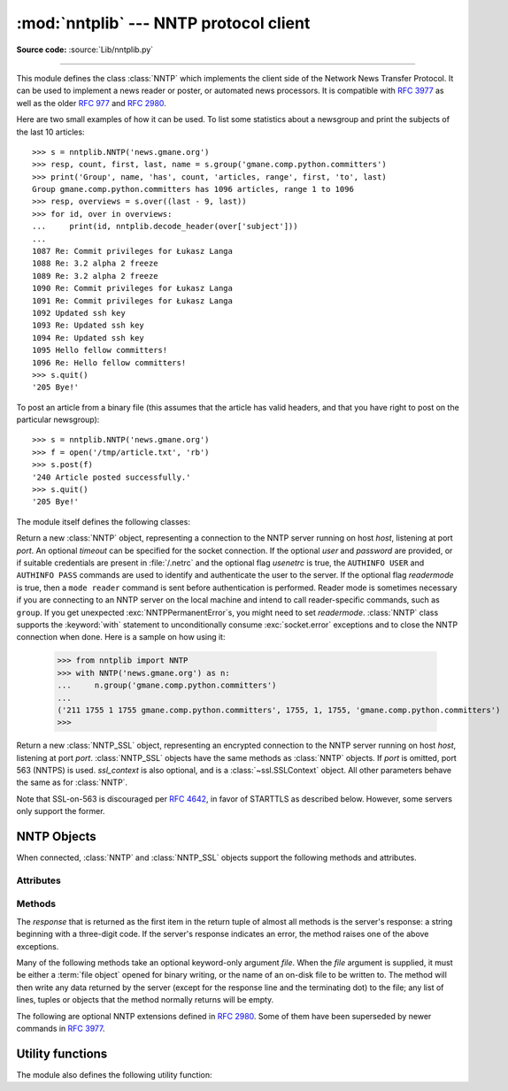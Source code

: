 
:mod:`nntplib` --- NNTP protocol client
=======================================

.. module:: nntplib
   :synopsis: NNTP protocol client (requires sockets).


.. index::
   pair: NNTP; protocol
   single: Network News Transfer Protocol

**Source code:** :source:`Lib/nntplib.py`

--------------

This module defines the class :class:`NNTP` which implements the client side of
the Network News Transfer Protocol.  It can be used to implement a news reader
or poster, or automated news processors.  It is compatible with :rfc:`3977`
as well as the older :rfc:`977` and :rfc:`2980`.

Here are two small examples of how it can be used.  To list some statistics
about a newsgroup and print the subjects of the last 10 articles::

   >>> s = nntplib.NNTP('news.gmane.org')
   >>> resp, count, first, last, name = s.group('gmane.comp.python.committers')
   >>> print('Group', name, 'has', count, 'articles, range', first, 'to', last)
   Group gmane.comp.python.committers has 1096 articles, range 1 to 1096
   >>> resp, overviews = s.over((last - 9, last))
   >>> for id, over in overviews:
   ...     print(id, nntplib.decode_header(over['subject']))
   ...
   1087 Re: Commit privileges for Łukasz Langa
   1088 Re: 3.2 alpha 2 freeze
   1089 Re: 3.2 alpha 2 freeze
   1090 Re: Commit privileges for Łukasz Langa
   1091 Re: Commit privileges for Łukasz Langa
   1092 Updated ssh key
   1093 Re: Updated ssh key
   1094 Re: Updated ssh key
   1095 Hello fellow committers!
   1096 Re: Hello fellow committers!
   >>> s.quit()
   '205 Bye!'

To post an article from a binary file (this assumes that the article has valid
headers, and that you have right to post on the particular newsgroup)::

   >>> s = nntplib.NNTP('news.gmane.org')
   >>> f = open('/tmp/article.txt', 'rb')
   >>> s.post(f)
   '240 Article posted successfully.'
   >>> s.quit()
   '205 Bye!'

The module itself defines the following classes:


.. class:: NNTP(host, port=119, user=None, password=None, readermode=None, usenetrc=False, [timeout])

   Return a new :class:`NNTP` object, representing a connection
   to the NNTP server running on host *host*, listening at port *port*.
   An optional *timeout* can be specified for the socket connection.
   If the optional *user* and *password* are provided, or if suitable
   credentials are present in :file:`/.netrc` and the optional flag *usenetrc*
   is true, the ``AUTHINFO USER`` and ``AUTHINFO PASS`` commands are used
   to identify and authenticate the user to the server.  If the optional
   flag *readermode* is true, then a ``mode reader`` command is sent before
   authentication is performed.  Reader mode is sometimes necessary if you are
   connecting to an NNTP server on the local machine and intend to call
   reader-specific commands, such as ``group``.  If you get unexpected
   :exc:`NNTPPermanentError`\ s, you might need to set *readermode*.
   :class:`NNTP` class supports the :keyword:`with` statement to
   unconditionally consume :exc:`socket.error` exceptions and to close the NNTP
   connection when done. Here is a sample on how using it:

    >>> from nntplib import NNTP
    >>> with NNTP('news.gmane.org') as n:
    ...     n.group('gmane.comp.python.committers')
    ...
    ('211 1755 1 1755 gmane.comp.python.committers', 1755, 1, 1755, 'gmane.comp.python.committers')
    >>>


   .. versionchanged:: 3.2
      *usenetrc* is now False by default.

   .. versionchanged:: 3.3
      Support for the :keyword:`with` statement was added.

.. class:: NNTP_SSL(host, port=563, user=None, password=None, ssl_context=None, readermode=None, usenetrc=False, [timeout])

   Return a new :class:`NNTP_SSL` object, representing an encrypted
   connection to the NNTP server running on host *host*, listening at
   port *port*.  :class:`NNTP_SSL` objects have the same methods as
   :class:`NNTP` objects.  If *port* is omitted, port 563 (NNTPS) is used.
   *ssl_context* is also optional, and is a :class:`~ssl.SSLContext` object.
   All other parameters behave the same as for :class:`NNTP`.

   Note that SSL-on-563 is discouraged per :rfc:`4642`, in favor of
   STARTTLS as described below.  However, some servers only support the
   former.

   .. versionadded:: 3.2


.. exception:: NNTPError

   Derived from the standard exception :exc:`Exception`, this is the base
   class for all exceptions raised by the :mod:`nntplib` module.  Instances
   of this class have the following attribute:

   .. attribute:: response

      The response of the server if available, as a :class:`str` object.


.. exception:: NNTPReplyError

   Exception raised when an unexpected reply is received from the server.


.. exception:: NNTPTemporaryError

   Exception raised when a response code in the range 400--499 is received.


.. exception:: NNTPPermanentError

   Exception raised when a response code in the range 500--599 is received.


.. exception:: NNTPProtocolError

   Exception raised when a reply is received from the server that does not begin
   with a digit in the range 1--5.


.. exception:: NNTPDataError

   Exception raised when there is some error in the response data.


.. _nntp-objects:

NNTP Objects
------------

When connected, :class:`NNTP` and :class:`NNTP_SSL` objects support the
following methods and attributes.

Attributes
^^^^^^^^^^

.. attribute:: NNTP.nntp_version

   An integer representing the version of the NNTP protocol supported by the
   server.  In practice, this should be ``2`` for servers advertising
   :rfc:`3977` compliance and ``1`` for others.

   .. versionadded:: 3.2

.. attribute:: NNTP.nntp_implementation

   A string describing the software name and version of the NNTP server,
   or :const:`None` if not advertised by the server.

   .. versionadded:: 3.2

Methods
^^^^^^^

The *response* that is returned as the first item in the return tuple of almost
all methods is the server's response: a string beginning with a three-digit
code.  If the server's response indicates an error, the method raises one of
the above exceptions.

Many of the following methods take an optional keyword-only argument *file*.
When the *file* argument is supplied, it must be either a :term:`file object`
opened for binary writing, or the name of an on-disk file to be written to.
The method will then write any data returned by the server (except for the
response line and the terminating dot) to the file; any list of lines,
tuples or objects that the method normally returns will be empty.

.. versionchanged:: 3.2
   Many of the following methods have been reworked and fixed, which makes
   them incompatible with their 3.1 counterparts.


.. method:: NNTP.quit()

   Send a ``QUIT`` command and close the connection.  Once this method has been
   called, no other methods of the NNTP object should be called.


.. method:: NNTP.getwelcome()

   Return the welcome message sent by the server in reply to the initial
   connection.  (This message sometimes contains disclaimers or help information
   that may be relevant to the user.)


.. method:: NNTP.getcapabilities()

   Return the :rfc:`3977` capabilities advertised by the server, as a
   :class:`dict` instance mapping capability names to (possibly empty) lists
   of values. On legacy servers which don't understand the ``CAPABILITIES``
   command, an empty dictionary is returned instead.

      >>> s = NNTP('news.gmane.org')
      >>> 'POST' in s.getcapabilities()
      True

   .. versionadded:: 3.2


.. method:: NNTP.login(user=None, password=None, usenetrc=True)

   Send ``AUTHINFO`` commands with the user name and password.  If *user*
   and *password* are None and *usenetrc* is True, credentials from
   ``~/.netrc`` will be used if possible.

   Unless intentionally delayed, login is normally performed during the
   :class:`NNTP` object initialization and separately calling this function
   is unnecessary.  To force authentication to be delayed, you must not set
   *user* or *password* when creating the object, and must set *usenetrc* to
   False.

   .. versionadded:: 3.2


.. method:: NNTP.starttls(ssl_context=None)

   Send a ``STARTTLS`` command.  The *ssl_context* argument is optional
   and should be a :class:`ssl.SSLContext` object.  This will enable
   encryption on the NNTP connection.

   Note that this may not be done after authentication information has
   been transmitted, and authentication occurs by default if possible during a
   :class:`NNTP` object initialization.  See :meth:`NNTP.login` for information
   on suppressing this behavior.

   .. versionadded:: 3.2


.. method:: NNTP.newgroups(date, *, file=None)

   Send a ``NEWGROUPS`` command.  The *date* argument should be a
   :class:`datetime.date` or :class:`datetime.datetime` object.
   Return a pair ``(response, groups)`` where *groups* is a list representing
   the groups that are new since the given *date*. If *file* is supplied,
   though, then *groups* will be empty.

      >>> from datetime import date, timedelta
      >>> resp, groups = s.newgroups(date.today() - timedelta(days=3))
      >>> len(groups)
      85
      >>> groups[0]
      GroupInfo(group='gmane.network.tor.devel', last='4', first='1', flag='m')


.. method:: NNTP.newnews(group, date, *, file=None)

   Send a ``NEWNEWS`` command.  Here, *group* is a group name or ``'*'``, and
   *date* has the same meaning as for :meth:`newgroups`.  Return a pair
   ``(response, articles)`` where *articles* is a list of message ids.

   This command is frequently disabled by NNTP server administrators.


.. method:: NNTP.list(group_pattern=None, *, file=None)

   Send a ``LIST`` or ``LIST ACTIVE`` command.  Return a pair
   ``(response, list)`` where *list* is a list of tuples representing all
   the groups available from this NNTP server, optionally matching the
   pattern string *group_pattern*.  Each tuple has the form
   ``(group, last, first, flag)``, where *group* is a group name, *last*
   and *first* are the last and first article numbers, and *flag* usually
   takes one of these values:

   * ``y``: Local postings and articles from peers are allowed.
   * ``m``: The group is moderated and all postings must be approved.
   * ``n``: No local postings are allowed, only articles from peers.
   * ``j``: Articles from peers are filed in the junk group instead.
   * ``x``: No local postings, and articles from peers are ignored.
   * ``=foo.bar``: Articles are filed in the ``foo.bar`` group instead.

   If *flag* has another value, then the status of the newsgroup should be
   considered unknown.

   This command can return very large results, especially if *group_pattern*
   is not specified.  It is best to cache the results offline unless you
   really need to refresh them.

   .. versionchanged:: 3.2
      *group_pattern* was added.


.. method:: NNTP.descriptions(grouppattern)

   Send a ``LIST NEWSGROUPS`` command, where *grouppattern* is a wildmat string as
   specified in :rfc:`3977` (it's essentially the same as DOS or UNIX shell wildcard
   strings).  Return a pair ``(response, descriptions)``, where *descriptions*
   is a dictionary mapping group names to textual descriptions.

      >>> resp, descs = s.descriptions('gmane.comp.python.*')
      >>> len(descs)
      295
      >>> descs.popitem()
      ('gmane.comp.python.bio.general', 'BioPython discussion list (Moderated)')


.. method:: NNTP.description(group)

   Get a description for a single group *group*.  If more than one group matches
   (if 'group' is a real wildmat string), return the first match.   If no group
   matches, return an empty string.

   This elides the response code from the server.  If the response code is needed,
   use :meth:`descriptions`.


.. method:: NNTP.group(name)

   Send a ``GROUP`` command, where *name* is the group name.  The group is
   selected as the current group, if it exists.  Return a tuple
   ``(response, count, first, last, name)`` where *count* is the (estimated)
   number of articles in the group, *first* is the first article number in
   the group, *last* is the last article number in the group, and *name*
   is the group name.


.. method:: NNTP.over(message_spec, *, file=None)

   Send a ``OVER`` command, or a ``XOVER`` command on legacy servers.
   *message_spec* can be either a string representing a message id, or
   a ``(first, last)`` tuple of numbers indicating a range of articles in
   the current group, or a ``(first, None)`` tuple indicating a range of
   articles starting from *first* to the last article in the current group,
   or :const:`None` to select the current article in the current group.

   Return a pair ``(response, overviews)``.  *overviews* is a list of
   ``(article_number, overview)`` tuples, one for each article selected
   by *message_spec*.  Each *overview* is a dictionary with the same number
   of items, but this number depends on the server.  These items are either
   message headers (the key is then the lower-cased header name) or metadata
   items (the key is then the metadata name prepended with ``":"``).  The
   following items are guaranteed to be present by the NNTP specification:

   * the ``subject``, ``from``, ``date``, ``message-id`` and ``references``
     headers
   * the ``:bytes`` metadata: the number of bytes in the entire raw article
     (including headers and body)
   * the ``:lines`` metadata: the number of lines in the article body

   The value of each item is either a string, or :const:`None` if not present.

   It is advisable to use the :func:`decode_header` function on header
   values when they may contain non-ASCII characters::

      >>> _, _, first, last, _ = s.group('gmane.comp.python.devel')
      >>> resp, overviews = s.over((last, last))
      >>> art_num, over = overviews[0]
      >>> art_num
      117216
      >>> list(over.keys())
      ['xref', 'from', ':lines', ':bytes', 'references', 'date', 'message-id', 'subject']
      >>> over['from']
      '=?UTF-8?B?Ik1hcnRpbiB2LiBMw7Z3aXMi?= <martin@v.loewis.de>'
      >>> nntplib.decode_header(over['from'])
      '"Martin v. Löwis" <martin@v.loewis.de>'

   .. versionadded:: 3.2


.. method:: NNTP.help(*, file=None)

   Send a ``HELP`` command.  Return a pair ``(response, list)`` where *list* is a
   list of help strings.


.. method:: NNTP.stat(message_spec=None)

   Send a ``STAT`` command, where *message_spec* is either a message id
   (enclosed in ``'<'`` and ``'>'``) or an article number in the current group.
   If *message_spec* is omitted or :const:`None`, the current article in the
   current group is considered.  Return a triple ``(response, number, id)``
   where *number* is the article number and *id* is the message id.

      >>> _, _, first, last, _ = s.group('gmane.comp.python.devel')
      >>> resp, number, message_id = s.stat(first)
      >>> number, message_id
      (9099, '<20030112190404.GE29873@epoch.metaslash.com>')


.. method:: NNTP.next()

   Send a ``NEXT`` command.  Return as for :meth:`stat`.


.. method:: NNTP.last()

   Send a ``LAST`` command.  Return as for :meth:`stat`.


.. method:: NNTP.article(message_spec=None, *, file=None)

   Send an ``ARTICLE`` command, where *message_spec* has the same meaning as
   for :meth:`stat`.  Return a tuple ``(response, info)`` where *info*
   is a :class:`~collections.namedtuple` with three attributes *number*,
   *message_id* and *lines* (in that order).  *number* is the article number
   in the group (or 0 if the information is not available), *message_id* the
   message id as a string, and *lines* a list of lines (without terminating
   newlines) comprising the raw message including headers and body.

      >>> resp, info = s.article('<20030112190404.GE29873@epoch.metaslash.com>')
      >>> info.number
      0
      >>> info.message_id
      '<20030112190404.GE29873@epoch.metaslash.com>'
      >>> len(info.lines)
      65
      >>> info.lines[0]
      b'Path: main.gmane.org!not-for-mail'
      >>> info.lines[1]
      b'From: Neal Norwitz <neal@metaslash.com>'
      >>> info.lines[-3:]
      [b'There is a patch for 2.3 as well as 2.2.', b'', b'Neal']


.. method:: NNTP.head(message_spec=None, *, file=None)

   Same as :meth:`article()`, but sends a ``HEAD`` command.  The *lines*
   returned (or written to *file*) will only contain the message headers, not
   the body.


.. method:: NNTP.body(message_spec=None, *, file=None)

   Same as :meth:`article()`, but sends a ``BODY`` command.  The *lines*
   returned (or written to *file*) will only contain the message body, not the
   headers.


.. method:: NNTP.post(data)

   Post an article using the ``POST`` command.  The *data* argument is either
   a :term:`file object` opened for binary reading, or any iterable of bytes
   objects (representing raw lines of the article to be posted).  It should
   represent a well-formed news article, including the required headers.  The
   :meth:`post` method automatically escapes lines beginning with ``.`` and
   appends the termination line.

   If the method succeeds, the server's response is returned.  If the server
   refuses posting, a :class:`NNTPReplyError` is raised.


.. method:: NNTP.ihave(message_id, data)

   Send an ``IHAVE`` command. *message_id* is the id of the message to send
   to the server (enclosed in  ``'<'`` and ``'>'``).  The *data* parameter
   and the return value are the same as for :meth:`post()`.


.. method:: NNTP.date()

   Return a pair ``(response, date)``.  *date* is a :class:`~datetime.datetime`
   object containing the current date and time of the server.


.. method:: NNTP.slave()

   Send a ``SLAVE`` command.  Return the server's *response*.


.. method:: NNTP.set_debuglevel(level)

   Set the instance's debugging level.  This controls the amount of debugging
   output printed.  The default, ``0``, produces no debugging output.  A value of
   ``1`` produces a moderate amount of debugging output, generally a single line
   per request or response.  A value of ``2`` or higher produces the maximum amount
   of debugging output, logging each line sent and received on the connection
   (including message text).


The following are optional NNTP extensions defined in :rfc:`2980`.  Some of
them have been superseded by newer commands in :rfc:`3977`.


.. method:: NNTP.xhdr(header, string, *, file=None)

   Send an ``XHDR`` command.  The *header* argument is a header keyword, e.g.
   ``'subject'``.  The *string* argument should have the form ``'first-last'``
   where *first* and *last* are the first and last article numbers to search.
   Return a pair ``(response, list)``, where *list* is a list of pairs ``(id,
   text)``, where *id* is an article number (as a string) and *text* is the text of
   the requested header for that article. If the *file* parameter is supplied, then
   the output of the  ``XHDR`` command is stored in a file.  If *file* is a string,
   then the method will open a file with that name, write to it  then close it.
   If *file* is a :term:`file object`, then it will start calling :meth:`write` on
   it to store the lines of the command output. If *file* is supplied, then the
   returned *list* is an empty list.


.. method:: NNTP.xover(start, end, *, file=None)

   Send an ``XOVER`` command.  *start* and *end* are article numbers
   delimiting the range of articles to select.  The return value is the
   same of for :meth:`over()`.  It is recommended to use :meth:`over()`
   instead, since it will automatically use the newer ``OVER`` command
   if available.


.. method:: NNTP.xpath(id)

   Return a pair ``(resp, path)``, where *path* is the directory path to the
   article with message ID *id*.  Most of the time, this extension is not
   enabled by NNTP server administrators.

   .. deprecated:: 3.3
      The XPATH extension is not actively used.


.. XXX deprecated:

   .. method:: NNTP.xgtitle(name, *, file=None)

      Process an ``XGTITLE`` command, returning a pair ``(response, list)``, where
      *list* is a list of tuples containing ``(name, title)``. If the *file* parameter
      is supplied, then the output of the  ``XGTITLE`` command is stored in a file.
      If *file* is a string,  then the method will open a file with that name, write
      to it  then close it.  If *file* is a :term:`file object`, then it will start
      calling :meth:`write` on it to store the lines of the command output. If *file*
      is supplied, then the returned *list* is an empty list. This is an optional NNTP
      extension, and may not be supported by all servers.

      RFC2980 says "It is suggested that this extension be deprecated".  Use
      :meth:`descriptions` or :meth:`description` instead.


Utility functions
-----------------

The module also defines the following utility function:


.. function:: decode_header(header_str)

   Decode a header value, un-escaping any escaped non-ASCII characters.
   *header_str* must be a :class:`str` object.  The unescaped value is
   returned.  Using this function is recommended to display some headers
   in a human readable form::

      >>> decode_header("Some subject")
      'Some subject'
      >>> decode_header("=?ISO-8859-15?Q?D=E9buter_en_Python?=")
      'Débuter en Python'
      >>> decode_header("Re: =?UTF-8?B?cHJvYmzDqG1lIGRlIG1hdHJpY2U=?=")
      'Re: problème de matrice'
